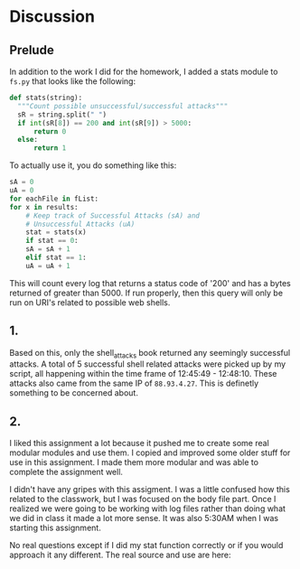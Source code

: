 * Discussion
** Prelude
  In addition to the work I did for the homework, I added a stats
  module to ~fs.py~ that looks like the following:

  #+BEGIN_SRC python
  def stats(string):
    """Count possible unsuccessful/successful attacks"""
    sR = string.split(" ")
    if int(sR[8]) == 200 and int(sR[9]) > 5000:
        return 0
    else:
        return 1 
  #+END_SRC

  To actually use it, you do something like this:

  #+BEGIN_SRC python
    sA = 0 
    uA = 0
    for eachFile in fList:
	for x in results:
	    # Keep track of Successful Attacks (sA) and
	    # Unsuccessful Attacks (uA)
	    stat = stats(x)
	    if stat == 0:
		sA = sA + 1
	    elif stat == 1:
		uA = uA + 1
  #+END_SRC

  This will count every log that returns a status code of '200' and
  has a bytes returned of greater than 5000. If run properly, then
  this query will only be run on URI's related to possible web shells.
** 1.
  Based on this, only the shell_attacks book returned any seemingly
  successful attacks. A total of 5 successful shell related attacks
  were picked up by my script, all happening within the time frame of
  12:45:49 - 12:48:10. These attacks also came from the same IP of
  ~88.93.4.27~. This is definetly something to be concerned about.


** 2.
   I liked this assignment a lot because it pushed me to create some
   real modular modules and use them. I copied and improved some older
   stuff for use in this assignment. I made them more modular and was
   able to complete the assignment well.

   I didn't have any gripes with this assigment. I was a little
   confused how this related to the classwork, but I was focused on
   the body file part. Once I realized we were going to be working
   with log files rather than doing what we did in class it made a lot
   more sense. It was also 5:30AM when I was starting this assignment.

   No real questions except if I did my stat function correctly or if
   you would approach it any different. The real source and use are here:
